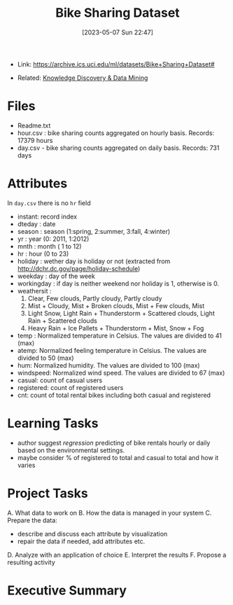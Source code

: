 :PROPERTIES:
:ID:       12cd574e-b9d6-4728-8612-aa0a284a1ed3
:END:
#+title: Bike Sharing Dataset
#+date: [2023-05-07 Sun 22:47]
#+filetags: project
- Link: https://archive.ics.uci.edu/ml/datasets/Bike+Sharing+Dataset#

- Related: [[id:fad85788-53f8-4de6-9e3c-775c3907e07c][Knowledge Discovery & Data Mining]]

* Files
- Readme.txt
- hour.csv : bike sharing counts aggregated on hourly basis. Records: 17379 hours
- day.csv - bike sharing counts aggregated on daily basis. Records: 731 days
* Attributes
In =day.csv= there is no =hr= field
- instant: record index
- dteday : date
- season : season (1:spring, 2:summer, 3:fall, 4:winter)
- yr : year (0: 2011, 1:2012)
- mnth : month ( 1 to 12)
- hr : hour (0 to 23)
- holiday : wether day is holiday or not (extracted from http://dchr.dc.gov/page/holiday-schedule)
- weekday : day of the week
- workingday : if day is neither weekend nor holiday is 1, otherwise is 0.
- weathersit :
  1. Clear, Few clouds, Partly cloudy, Partly cloudy
  2. Mist + Cloudy, Mist + Broken clouds, Mist + Few clouds, Mist
  3. Light Snow, Light Rain + Thunderstorm + Scattered clouds, Light Rain + Scattered clouds
  4. Heavy Rain + Ice Pallets + Thunderstorm + Mist, Snow + Fog
- temp : Normalized temperature in Celsius. The values are divided to 41 (max)
- atemp: Normalized feeling temperature in Celsius. The values are divided to 50 (max)
- hum: Normalized humidity. The values are divided to 100 (max)
- windspeed: Normalized wind speed. The values are divided to 67 (max)
- casual: count of casual users
- registered: count of registered users
- cnt: count of total rental bikes including both casual and registered
* Learning Tasks
- author suggest /regression/ predicting of bike rentals hourly or daily based on the environmental settings.
- maybe consider % of registered to total and casual to total and how it varies

* Project Tasks
A. What data to work on
B. How the data is managed in your system
C. Prepare the data:
   - describe and discuss each attribute by visualization
   - repair the data if needed, add attributes etc.
D. Analyze with an application of choice
E. Interpret the results
F. Propose a resulting activity

* Executive Summary
